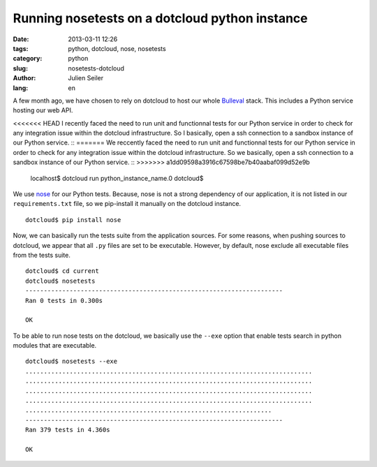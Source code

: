 Running nosetests on a dotcloud python instance
###############################################

:date: 2013-03-11 12:26
:tags: python, dotcloud, nose, nosetests
:category: python
:slug: nosetests-dotcloud
:author: Julien Seiler
:lang: en

A few month ago, we have chosen to rely on dotcloud to host our whole Bulleval_ stack. This includes a Python service hosting our web API.

<<<<<<< HEAD
I recently faced the need to run unit and functionnal tests for our Python service in order to check for any integration issue within the dotcloud infrastructure. So I basically, open a ssh connection to a sandbox instance of our Python service. ::
=======
We reccently faced the need to run unit and functionnal tests for our Python service in order to check for any integration issue within the dotcloud infrastructure. So we basically, open a ssh connection to a sandbox instance of our Python service. ::
>>>>>>> a1dd09598a3916c67598be7b40aabaf099d52e9b

    localhost$ dotcloud run python_instance_name.0
    dotcloud$

We use nose_ for our Python tests. Because, nose is not a strong dependency of our application, it is not listed in our ``requirements.txt`` file, so we pip-install it manually on the dotcloud instance. ::

    dotcloud$ pip install nose

Now, we can basically run the tests suite from the application sources. For some reasons, when pushing sources to dotcloud, we appear that all ``.py`` files are set to be executable. However, by default, nose exclude all executable files from the tests suite. ::

    dotcloud$ cd current
    dotcloud$ nosetests
    ----------------------------------------------------------------------
    Ran 0 tests in 0.300s

    OK

To be able to run nose tests on the dotcloud, we basically use the ``--exe`` option that enable tests search in python modules that are executable. ::

    dotcloud$ nosetests --exe
    ..............................................................................
    ..............................................................................
    ..............................................................................
    ..............................................................................
    ...................................................................
    ----------------------------------------------------------------------
    Ran 379 tests in 4.360s

    OK

.. _nose: https://nose.readthedocs.org
.. _Bulleval: http://www.bulleval.fr